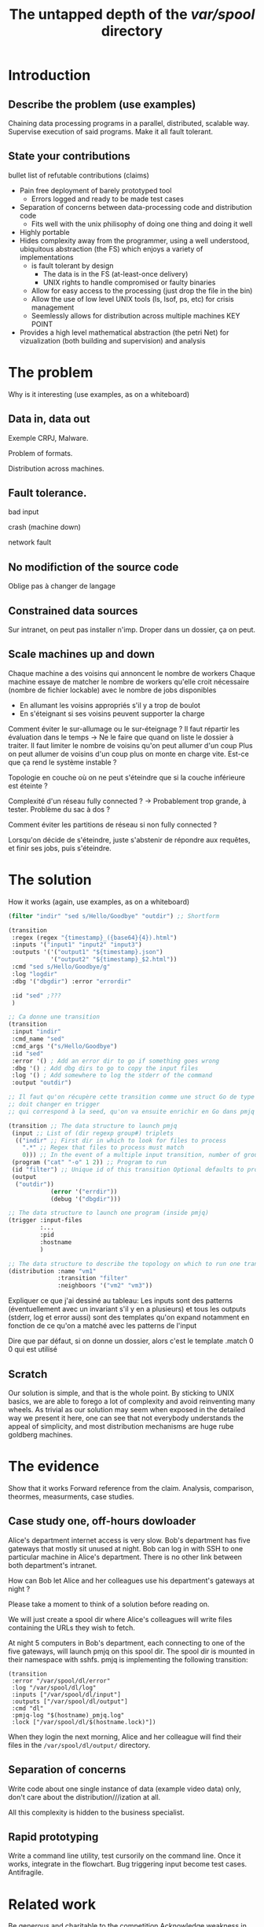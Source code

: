 #+TITLE: The untapped depth of the /var/spool/ directory

* Introduction
** Describe the problem (use examples)
Chaining data processing programs in a parallel, distributed, scalable way.
Supervise execution of said programs.
Make it all fault tolerant.
** State your contributions
bullet list of refutable contributions (claims)

- Pain free deployment of barely prototyped tool
  - Errors logged and ready to be made test cases
- Separation of concerns between data-processing code and distribution code
  - Fits well with the unix philisophy of doing one thing and doing it well
- Highly portable
- Hides complexity away from the programmer, using a well understood, ubiquitous abstraction (the FS) which enjoys a variety of implementations
  - is fault tolerant by design
    - The data is in the FS (at-least-once delivery)
    - UNIX rights to handle compromised or faulty binaries
  - Allow for easy access to the processing (just drop the file in the bin)
  - Allow the use of low level UNIX tools (ls, lsof, ps, etc) for crisis management
  - Seemlessly allows for distribution across multiple machines KEY POINT
- Provides a high level mathematical abstraction (the petri Net) for vizualization (both building and supervision) and analysis
* The problem
Why is it interesting (use examples, as on a whiteboard)
** Data in, data out
Exemple CRPJ, Malware.

Problem of formats.

Distribution across machines.

** Fault tolerance.

bad input

crash (machine down)

network fault

** No modifiction of the source code
Oblige pas à changer de langage

** Constrained data sources
Sur intranet, on peut pas installer n'imp. Droper dans un dossier, ça on peut.
** Scale machines up and down

Chaque machine a des voisins qui annoncent le nombre de workers
Chaque machine essaye de matcher le nombre de workers qu'elle croit nécessaire (nombre de fichier lockable) avec le nombre de jobs disponibles
- En allumant les voisins appropriés s'il y a trop de boulot
- En s'éteignant si ses voisins peuvent supporter la charge

Comment éviter le sur-allumage ou le sur-éteignage ?
Il faut répartir les évaluation dans le temps -> Ne le faire que quand on liste le dossier à traiter.
Il faut limiter le nombre de voisins qu'on peut allumer d'un coup
Plus on peut allumer de voisins d'un coup plus on monte en charge vite. Est-ce que ça rend le système instable ?

Topologie en couche où on ne peut s'éteindre que si la couche inférieure est éteinte ?

Complexité d'un réseau fully connected ? -> Probablement trop grande, à tester. Problème du sac à dos ?

Comment éviter les partitions de réseau si non fully connected ?

Lorsqu'on décide de s'éteindre, juste s'abstenir de répondre aux requêtes, et finir ses jobs, puis s'éteindre.
* The solution
How it works (again, use examples, as on a whiteboard)

#+begin_src scheme
  (filter "indir" "sed s/Hello/Goodbye" "outdir") ;; Shortform

  (transition
   :regex (regex "{timestamp}_({base64}{4}).html")
   :inputs '("input1" "input2" "input3")
   :outputs '('("output1" "${timestamp}.json")
              '("output2" "${timestamp}_$2.html"))
   :cmd "sed s/Hello/Goodbye/g"
   :log "logdir"
   :dbg '("dbgdir") :error "errordir"
 
   :id "sed" ;???
   )

  ;; Ca donne une transition
  (transition
   :input "indir"
   :cmd_name "sed"
   :cmd_args '("s/Hello/Goodbye")
   :id "sed"
   :error '() ; Add an error dir to go if something goes wrong
   :dbg '() ; Add dbg dirs to go to copy the input files
   :log '() ; Add somewhere to log the stderr of the command
   :output "outdir")

  ;; Il faut qu'on récupère cette transition comme une struct Go de type transition, mais dont le nom
  ;; doit changer en trigger
  ;; qui correspond à la seed, qu'on va ensuite enrichir en Go dans pmjq

  (transition ;; The data structure to launch pmjq
   (input ;; List of (dir regexp group#) triplets
    (("indir" ;; First dir in which to look for files to process
      ".*" ;; Regex that files to process must match
      0))) ;; In the event of a multiple input transition, number of group that must be the same across all matching files
   (program ("cat" "-o" 1 2)) ;; Program to run
   (id "filter") ;; Unique id of this transition Optional defaults to program name
   (output 
    ("outdir"))
              (error '("errdir"))
              (debug '("dbgdir")))

  ;; The data structure to launch one program (inside pmjq)
  (trigger :input-files
           :...
           :pid
           :hostname
           )

  ;; The data structure to describe the topology on which to run one transition
  (distribution :name "vm1"
                :transition "filter"
                :neighboors '("vm2" "vm3"))
#+end_src

Expliquer ce que j'ai dessiné au tableau:
Les inputs sont des patterns (éventuellement avec un invariant s'il y en a plusieurs)
et tous les outputs (stderr, log et error aussi) sont des templates qu'on expand
notamment en fonction de ce qu'on a matché avec les patterns de l'input

Dire que par défaut, si on donne un dossier, alors c'est le template .match 0 0 qui est utilisé

** Scratch
Our solution is simple, and that is the whole point. By sticking to UNIX basics, we are able to forego a lot of complexity and avoid reinventing many wheels. As trivial as our solution may seem when exposed in the detailed way we present it here, one can see that not everybody understands the appeal of simplicity, and most distribution mechanisms are huge rube goldberg machines.

* The evidence
Show that it works
Forward reference from the claim.
Analysis, comparison, theormes, measurments, case studies.
** Case study one, off-hours dowloader
   Alice's department internet access is very slow.
   Bob's department has five gateways that mostly sit unused at night.
   Bob can log in with SSH to one particular machine in Alice's department. There is no other link between both department's intranet.

   How can Bob let Alice and her colleagues use his department's gateways at night ?

   Please take a moment to think of a solution before reading on.

   We will just create a spool dir where Alice's colleagues will write files containing the URLs they wish to fetch.

   At night 5 computers in Bob's department, each connecting to one of the five gateways, will launch pmjq on this spool dir. The spool dir is mounted in their namespace with sshfs. pmjq is implementing the following transition:
#+begin_src hy
  (transition
   :error "/var/spool/dl/error"
   :log "/var/spool/dl/log"
   :inputs ["/var/spool/dl/input"]
   :outputs ["/var/spool/dl/output"]
   :cmd "dl"
   :pmjq-log "$(hostname)_pmjq.log"
   :lock ["/var/spool/dl/$(hostname.lock)"])
#+end_src

When they login the next morning, Alice and her colleague will find their files in the =/var/spool/dl/output/= directory.


** Separation of concerns
Write code about one single instance of data (example video data) only, don't care about the distribution///ization at all.

All this complexity is hidden to the business specialist.
** Rapid prototyping
Write a command line utility, test cursorily on the command line. Once it works, integrate in the flowchart. Bug triggering input become test cases. Antifragile.

* Related work
Be generous and charitable to the competition
Acknowledge weakness in our approach

** Unix Pipe

** All users of /var/spool
lpd ?
** Plan 9
   - Créer un namespace où tous les services nécessaires, et uniquement les services nécessaires, sont montés.
   - Lancer le processus
   - On ne se soucie que des fichiers, car tout est accessible par fichier.

// à chez nous avec l'utilisation de chroot, pledge(?), mount, etc.

   - Plan9 était trop classse parce que si on montait pas /net, le process n'avais pas accès à internet, là c'est plus dur de restreindre un process
** Big load of bullshit like *MQ


* Scratch

Baidu FS ?
RAMFS
Tester quelques-uns des FS qu'on a envisagé dans le papier précedent
** Remarques des reviewers
- En quoi est-ce meilleur que les alternatives ?
- DSL
